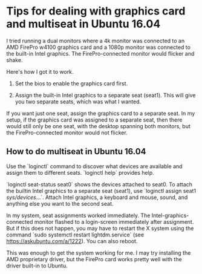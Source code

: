 * Tips for dealing with graphics card and multiseat in Ubuntu 16.04

I tried running a dual monitors where a 4k monitor was connected to an AMD FirePro w4100 graphics card and a 1080p monitor was connected to the built-in Intel graphics. The FirePro-connected monitor would flicker and shake. 

Here's how I got it to work.

1. Set the bios to enable the graphics card first. 

2. Assign the built-in Intel graphics to a separate seat (seat1). This will give you two separate seats, which was what I wanted. 

If you want just one seat, assign the graphics card to a separate seat. In my setup, if the graphics card was assigned to a separate seat, then there would still only be one seat, with the desktop spanning both monitors, but the FirePro-connected monitor would not flicker. 

** How to do multiseat in Ubuntu 16.04

Use the `loginctl` command to discover what devices are available and assign them to different seats. `loginctl help` provides help.

`loginctl seat-status seat0` shows the devices attached to seat0. To attach the builtin Intel graphics to a separate seat (seat1), use `loginctl assign seat1 /sys/devices/...`. Attach Intel graphics, a keyboard and mouse, sound, and anything else you want to the second seat. 

In my system, seat assignments worked immediately. The Intel-graphics-connected monitor flashed to a login-screen immediately after assignment. But if this does not happen, you may have to restart the X system using the command `sudo systemctl restart lightdm.service` (see https://askubuntu.com/a/1222). You can also reboot.

This was enough to get the system working for me. I may try installing the AMD proprietary driver, but the FirePro card works pretty well with the driver built-in to Ubuntu.



